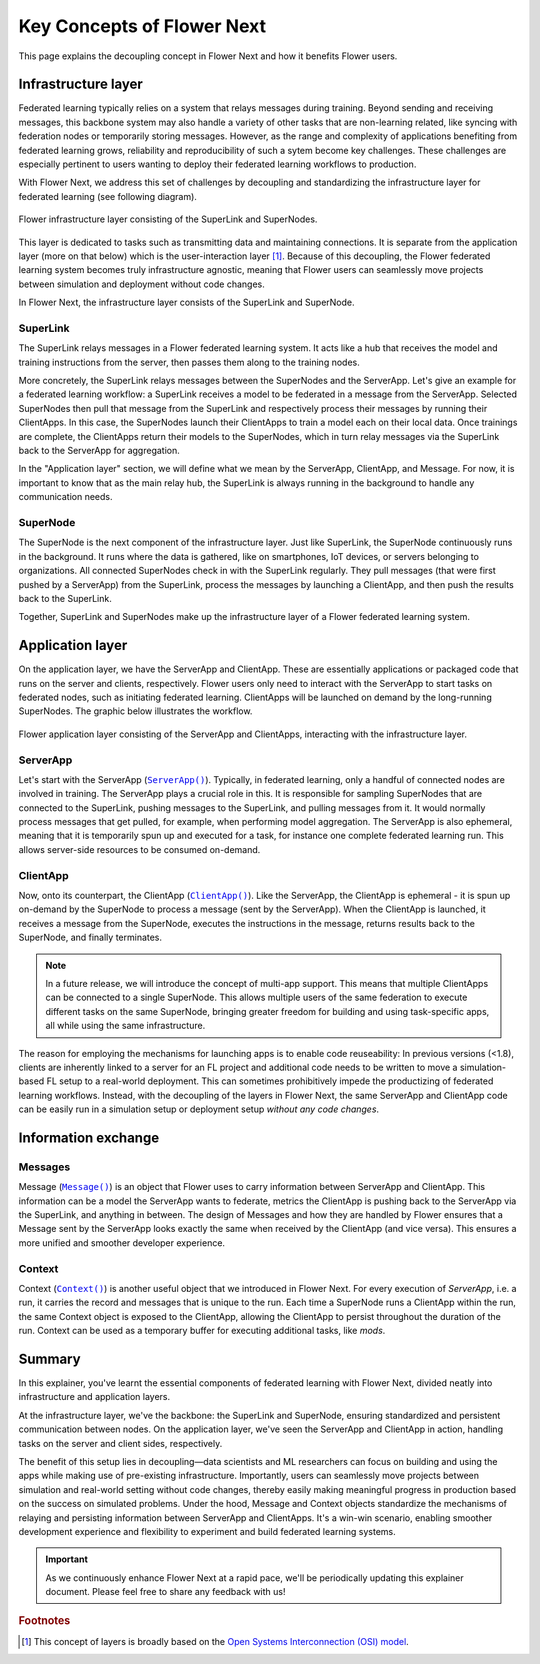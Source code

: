Key Concepts of Flower Next
===========================

This page explains the decoupling concept in Flower Next and how it benefits Flower users.

.. |clientapp_link| replace:: ``ClientApp()``
.. |serverapp_link| replace:: ``ServerApp()``
.. |message_link| replace:: ``Message()``
.. |context_link| replace:: ``Context()``
.. _clientapp_link: ref-api/flwr.client.ClientApp.html
.. _serverapp_link: ref-api/flwr.server.ServerApp.html
.. _message_link: ref-api/flwr.common.Message.html
.. _context_link: ref-api/flwr.common.Context.html


Infrastructure layer
--------------------

Federated learning typically relies on a system that relays messages during training. Beyond sending and receiving messages, this backbone system may also handle a variety of other tasks that are non-learning related, like syncing with federation nodes or temporarily storing messages. However, as the range and complexity of applications benefiting from federated learning grows, reliability and reproducibility of such a sytem become key challenges. These challenges are especially pertinent to users wanting to deploy their federated learning workflows to production.

With Flower Next, we address this set of challenges by decoupling and standardizing the infrastructure layer for federated learning (see following diagram).

.. figure:: ./_static/flower-infrastructure.png
    :align: center
    :width: 800
    :alt: Flower infrastructure layer
    
    Flower infrastructure layer consisting of the SuperLink and SuperNodes.

This layer is dedicated to tasks such as transmitting data and maintaining connections. It is separate from the application layer (more on that below) which is the user-interaction layer [#f1]_. Because of this decoupling, the Flower federated learning system becomes truly infrastructure agnostic, meaning that Flower users can seamlessly move projects between simulation and deployment without code changes. 

In Flower Next, the infrastructure layer consists of the SuperLink and SuperNode.

SuperLink
~~~~~~~~~

The SuperLink relays messages in a Flower federated learning system. It acts like a hub that receives the model and training instructions from the server, then passes them along to the training nodes.

More concretely, the SuperLink relays messages between the SuperNodes and the ServerApp. Let's give an example for a federated learning workflow: a SuperLink receives a model to be federated in a message from the ServerApp. Selected SuperNodes then pull that message from the SuperLink and respectively process their messages by running their ClientApps. In this case, the SuperNodes launch their ClientApps to train a model each on their local data. Once trainings are complete, the ClientApps return their models to the SuperNodes, which in turn relay messages via the SuperLink back to the ServerApp for aggregation.

..
    TODO: Add section labels where appropriate: https://docs.readthedocs.io/en/stable/guides/cross-referencing-with-sphinx.html#automatically-label-sections

In the "Application layer" section, we will define what we mean by the ServerApp, ClientApp, and Message. For now, it is important to know that as the main relay hub, the SuperLink is always running in the background to handle any communication needs. 

SuperNode
~~~~~~~~~

The SuperNode is the next component of the infrastructure layer. Just like SuperLink, the SuperNode continuously runs in the background. It runs where the data is gathered, like on smartphones, IoT devices, or servers belonging to organizations. All connected SuperNodes check in with the SuperLink regularly. They pull messages (that were first pushed by a ServerApp) from the SuperLink, process the messages by launching a ClientApp, and then push the results back to the SuperLink.

Together, SuperLink and SuperNodes make up the infrastructure layer of a Flower federated learning system.


Application layer
-----------------

On the application layer, we have the ServerApp and ClientApp. These are essentially applications or packaged code that runs on the server and clients, respectively. Flower users only need to interact with the ServerApp to start tasks on federated nodes, such as initiating federated learning. ClientApps will be launched on demand by the long-running SuperNodes. The graphic below illustrates the workflow.

.. figure:: ./_static/flower-infrastructure-applications.png
    :align: center
    :width: 600
    :alt: Flower infrastructure and application layers

    Flower application layer consisting of the ServerApp and ClientApps, interacting with the infrastructure layer.

ServerApp
~~~~~~~~~

Let's start with the ServerApp (|serverapp_link|_). Typically, in federated learning, only a handful of connected nodes are involved in training. The ServerApp plays a crucial role in this. It is responsible for sampling SuperNodes that are connected to the SuperLink, pushing messages to the SuperLink, and pulling messages from it. It would normally process messages that get pulled, for example, when performing model aggregation. The ServerApp is also ephemeral, meaning that it is temporarily spun up and executed for a task, for instance one complete federated learning run. This allows server-side resources to be consumed on-demand.

ClientApp
~~~~~~~~~

Now, onto its counterpart, the ClientApp (|clientapp_link|_). Like the ServerApp, the ClientApp is ephemeral - it is spun up on-demand by the SuperNode to process a message (sent by the ServerApp). When the ClientApp is launched, it receives a message from the SuperNode, executes the instructions in the message, returns results back to the SuperNode, and finally terminates.

.. note::
    In a future release, we will introduce the concept of multi-app support. This means that multiple ClientApps can be connected to a single SuperNode. This allows multiple users of the same federation to execute different tasks on the same SuperNode, bringing greater freedom for building and using task-specific apps, all while using the same infrastructure.

The reason for employing the mechanisms for launching apps is to enable code reuseability: In previous versions (<1.8), clients are inherently linked to a server for an FL project and additional code needs to be written to move a simulation-based FL setup to a real-world deployment. This can sometimes prohibitively impede the productizing of federated learning workflows. Instead, with the decoupling of the layers in Flower Next, the same ServerApp and ClientApp code can be easily run in a simulation setup or deployment setup *without any code changes*.


Information exchange
--------------------

Messages
~~~~~~~~

Message (|message_link|_) is an object that Flower uses to carry information between ServerApp and ClientApp. This information can be a model the ServerApp wants to federate, metrics the ClientApp is pushing back to the ServerApp via the SuperLink, and anything in between. The design of Messages and how they are handled by Flower ensures that a Message sent by the ServerApp looks exactly the same when received by the ClientApp (and vice versa). This ensures a more unified and smoother developer experience.

Context
~~~~~~~

Context (|context_link|_) is another useful object that we introduced in Flower Next. For every execution of `ServerApp`, i.e. a run, it carries the record and messages that is unique to the run. Each time a SuperNode runs a ClientApp within the run, the same Context object is exposed to the ClientApp, allowing the ClientApp to persist throughout the duration of the run. Context can be used as a temporary buffer for executing additional tasks, like `mods`. 


Summary
-------

In this explainer, you've learnt the essential components of federated learning with Flower Next, divided neatly into infrastructure and application layers.

At the infrastructure layer, we've the backbone: the SuperLink and SuperNode, ensuring standardized and persistent communication between nodes. On the application layer, we've seen the ServerApp and ClientApp in action, handling tasks on the server and client sides, respectively.

The benefit of this setup lies in decoupling—data scientists and ML researchers can focus on building and using the apps while making use of pre-existing infrastructure. Importantly, users can seamlessly move projects between simulation and real-world setting without code changes, thereby easily making meaningful progress in production based on the success on simulated problems. Under the hood, Message and Context objects standardize the mechanisms of relaying and persisting information between ServerApp and ClientApps. It's a win-win scenario, enabling smoother development experience and flexibility to experiment and build federated learning systems.

.. admonition:: Important
    :class: important

    As we continuously enhance Flower Next at a rapid pace, we'll be periodically updating this explainer document. Please feel free to share any feedback with us!

.. rubric:: Footnotes

.. [#f1] This concept of layers is broadly based on the `Open Systems Interconnection (OSI) model <https://en.wikipedia.org/wiki/OSI_model>`_.
